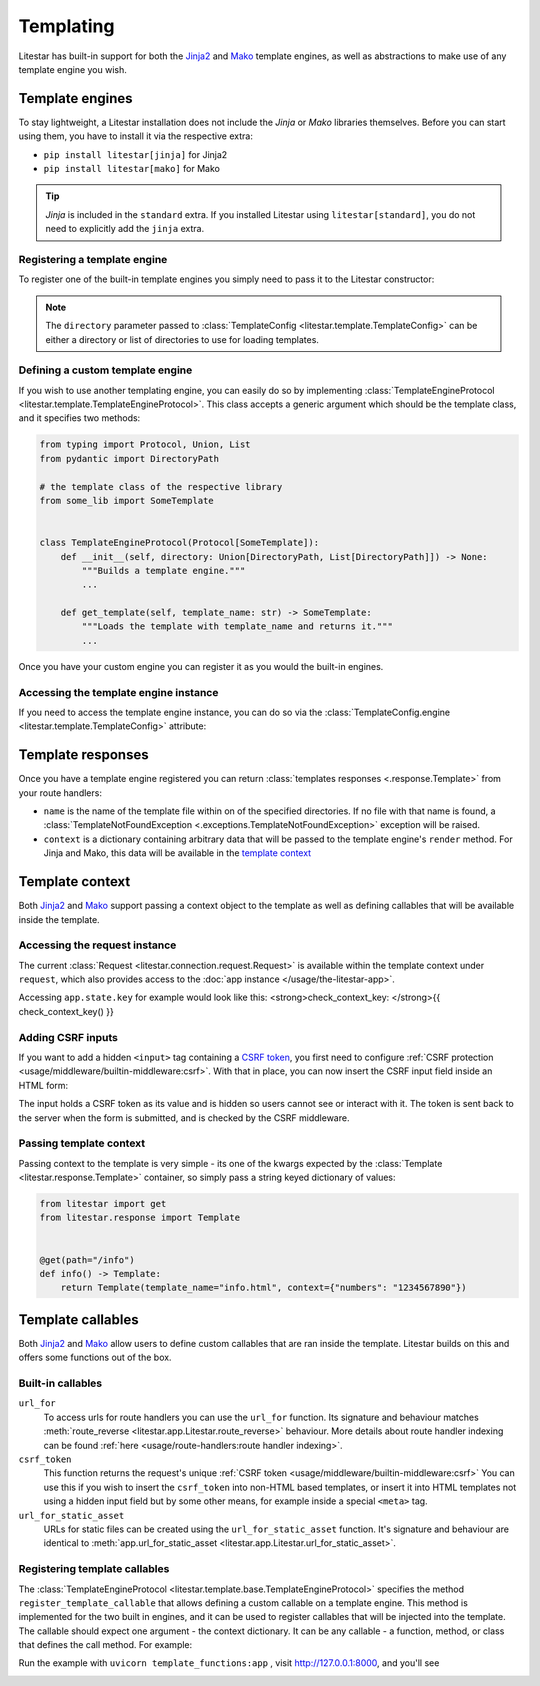 Templating
==========

Litestar has built-in support for both the `Jinja2 <https://jinja.palletsprojects.com/en/3.0.x/>`_
and `Mako <https://www.makotemplates.org/>`_ template engines, as well as abstractions to
make use of any template engine you wish.

Template engines
----------------

To stay lightweight, a Litestar installation does not include the *Jinja* or *Mako*
libraries themselves. Before you can start using them, you have to install it via the
respective extra:


* ``pip install litestar[jinja]`` for Jinja2
* ``pip install litestar[mako]`` for Mako

.. tip::

    *Jinja* is included in the ``standard`` extra. If you installed Litestar using
    ``litestar[standard]``, you do not need to explicitly add the ``jinja`` extra.


Registering a template engine
^^^^^^^^^^^^^^^^^^^^^^^^^^^^^

To register one of the built-in template engines you simply need to pass it to the Litestar constructor:

.. tab-set::

    .. tab-item:: Jinja
        :sync: jinja

        .. literalinclude:: /examples/templating/template_engine_jinja.py
            :language: python

    .. tab-item:: Mako
        :sync: mako

        .. literalinclude:: /examples/templating/template_engine_mako.py
            :language: python

.. note::

    The ``directory`` parameter passed to :class:`TemplateConfig <litestar.template.TemplateConfig>`
    can be either a directory or list of directories to use for loading templates.


Defining a custom template engine
^^^^^^^^^^^^^^^^^^^^^^^^^^^^^^^^^

If you wish to use another templating engine, you can easily do so by implementing
:class:`TemplateEngineProtocol <litestar.template.TemplateEngineProtocol>`. This class accepts a generic
argument which should be the template class, and it specifies two methods:

.. code-block:: python

   from typing import Protocol, Union, List
   from pydantic import DirectoryPath

   # the template class of the respective library
   from some_lib import SomeTemplate


   class TemplateEngineProtocol(Protocol[SomeTemplate]):
       def __init__(self, directory: Union[DirectoryPath, List[DirectoryPath]]) -> None:
           """Builds a template engine."""
           ...

       def get_template(self, template_name: str) -> SomeTemplate:
           """Loads the template with template_name and returns it."""
           ...

Once you have your custom engine you can register it as you would the built-in engines.

Accessing the template engine instance
^^^^^^^^^^^^^^^^^^^^^^^^^^^^^^^^^^^^^^

If you need to access the template engine instance, you can do so via the
:class:`TemplateConfig.engine <litestar.template.TemplateConfig>` attribute:

.. tab-set::

    .. tab-item:: Jinja
        :sync: jinja

        .. literalinclude:: /examples/templating/engine_instance_jinja.py
            :language: python

    .. tab-item:: mako
        :sync: mako

        .. literalinclude:: /examples/templating/engine_instance_mako.py
            :language: python

Template responses
------------------

Once you have a template engine registered you can return :class:`templates responses <.response.Template>` from
your route handlers:

.. tab-set::

    .. tab-item:: Jinja
        :sync: jinja

        .. literalinclude:: /examples/templating/returning_templates_jinja.py
            :language: python

    .. tab-item:: mako
        :sync: mako

        .. literalinclude:: /examples/templating/returning_templates_mako.py
            :language: python


* ``name`` is the name of the template file within on of the specified directories. If
  no file with that name is found, a :class:`TemplateNotFoundException <.exceptions.TemplateNotFoundException>`
  exception will be raised.
* ``context`` is a dictionary containing arbitrary data that will be passed to the template
  engine's ``render`` method. For Jinja and Mako, this data will be available in the `template context <#template-context>`_

Template context
----------------

Both `Jinja2 <https://jinja.palletsprojects.com/en/3.0.x/>`_ and `Mako <https://www.makotemplates.org/>`_ support passing a context
object to the template as well as defining callables that will be available inside the template.

Accessing the request instance
^^^^^^^^^^^^^^^^^^^^^^^^^^^^^^

The current :class:`Request <litestar.connection.request.Request>` is available within the
template context under ``request``, which also provides access to the :doc:`app instance </usage/the-litestar-app>`.

Accessing ``app.state.key`` for example would look like this:
<strong>check_context_key: </strong>{{ check_context_key() }}

.. tab-set::

    .. tab-item:: Jinja
        :sync: jinja

        .. code-block:: html

           <html>
               <body>
                   <div>
                       <span>My state value: {{request.app.state.some_key}}</span>
                   </div>
               </body>
           </html>


    .. tab-item:: mako
        :sync: mako

        .. code-block:: html

           html
           <html>
               <body>
                   <div>
                       <span>My state value: ${request.app.state.some_key}</span>
                   </div>
               </body>
           </html>



Adding CSRF inputs
^^^^^^^^^^^^^^^^^^

If you want to add a hidden ``<input>`` tag containing a
`CSRF token <https://developer.mozilla.org/en-US/docs/Web/Security/Types_of_attacks#cross-site_request_forgery_csrf>`_,
you first need to configure :ref:`CSRF protection <usage/middleware/builtin-middleware:csrf>`.
With that in place, you can now insert the CSRF input field inside an HTML form:

.. tab-set::

    .. tab-item:: Jinja
        :sync: jinja

        .. code-block:: html

           <html>
               <body>
                   <div>
                       <form action="https://myserverurl.com/some-endpoint" method="post">
                           {{ csrf_input }}
                           <label for="fname">First name:</label><br>
                           <input type="text" id="fname" name="fname">
                           <label for="lname">Last name:</label><br>
                           <input type="text" id="lname" name="lname">
                       </form>
                   </div>
               </body>
           </html>

    .. tab-item:: mako
        :sync: mako

        .. code-block:: html

           <html>
               <body>
                   <div>
                       <form action="https://myserverurl.com/some-endpoint" method="post">
                           ${csrf_input}
                           <label for="fname">First name:</label><br>
                           <input type="text" id="fname" name="fname">
                           <label for="lname">Last name:</label><br>
                           <input type="text" id="lname" name="lname">
                       </form>
                   </div>
               </body>
           </html>



The input holds a CSRF token as its value and is hidden so users cannot see or interact with it. The token is sent
back to the server when the form is submitted, and is checked by the CSRF middleware.

Passing template context
^^^^^^^^^^^^^^^^^^^^^^^^

Passing context to the template is very simple - its one of the kwargs expected by the :class:`Template <litestar.response.Template>`
container, so simply pass a string keyed dictionary of values:

.. code-block:: python

   from litestar import get
   from litestar.response import Template


   @get(path="/info")
   def info() -> Template:
       return Template(template_name="info.html", context={"numbers": "1234567890"})


Template callables
------------------

Both `Jinja2 <https://jinja.palletsprojects.com/en/3.0.x/>`_ and `Mako <https://www.makotemplates.org/>`_ allow users to define custom
callables that are ran inside the template. Litestar builds on this and offers some functions out of the box.

Built-in callables
^^^^^^^^^^^^^^^^^^

``url_for``
    To access urls for route handlers you can use the ``url_for`` function. Its signature and behaviour
    matches :meth:`route_reverse <litestar.app.Litestar.route_reverse>` behaviour. More details about route handler indexing
    can be found :ref:`here <usage/route-handlers:route handler indexing>`.

``csrf_token``
    This function returns the request's unique :ref:`CSRF token <usage/middleware/builtin-middleware:csrf>` You can use this
    if you wish to insert the ``csrf_token`` into non-HTML based templates, or insert it into HTML templates not using a hidden input field but
    by some other means, for example inside a special ``<meta>`` tag.

``url_for_static_asset``
    URLs for static files can be created using the ``url_for_static_asset`` function. It's signature and behaviour are identical to
    :meth:`app.url_for_static_asset <litestar.app.Litestar.url_for_static_asset>`.


Registering template callables
^^^^^^^^^^^^^^^^^^^^^^^^^^^^^^

The  :class:`TemplateEngineProtocol <litestar.template.base.TemplateEngineProtocol>` specifies the method
``register_template_callable`` that allows defining a custom callable on a template engine. This method is implemented
for the two built in engines, and it can be used to register callables that will be injected into the template. The callable
should expect one argument - the context dictionary. It can be any callable - a function, method, or class that defines
the call method. For example:

.. tab-set::

    .. tab-item:: Jinja
        :sync: jinja

        .. literalinclude:: /examples/templating/template_functions_jinja.py
            :caption: template_functions.py
            :language: python

        .. literalinclude:: /examples/templating/templates/index.html.jinja2
            :language: html
            :caption: templates/index.html.jinja2

    .. tab-item:: Mako
        :sync: mako

        .. literalinclude:: /examples/templating/template_functions_mako.py
            :caption: template_functions.py
            :language: python

        .. literalinclude:: /examples/templating/templates/index.html.mako
            :language: html
            :caption: templates/index.html.mako


Run the example with ``uvicorn template_functions:app`` , visit  http://127.0.0.1:8000, and
you'll see


.. image:: /images/examples/template_engine_callable.png
   :target: /images/examples/template_engine_callable.png
   :alt: Template engine callable example
